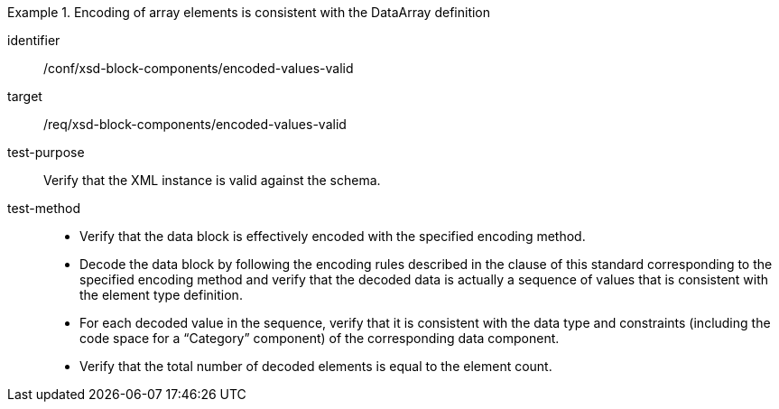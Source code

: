 [abstract_test]
.Encoding of array elements is consistent with the DataArray definition
====
[%metadata]
identifier:: /conf/xsd-block-components/encoded-values-valid

target:: /req/xsd-block-components/encoded-values-valid

test-purpose:: Verify that the XML instance is valid against the schema.

test-method:: 
- Verify that the data block is effectively encoded with the specified encoding method.
- Decode the data block by following the encoding rules described in the clause of this standard corresponding to the specified encoding method and verify that the decoded data is actually a sequence of values that is consistent with the element type definition.
- For each decoded value in the sequence, verify that it is consistent with the data type and constraints (including the code space for a “Category” component) of the corresponding data component.
- Verify that the total number of decoded elements is equal to the element count.
====
